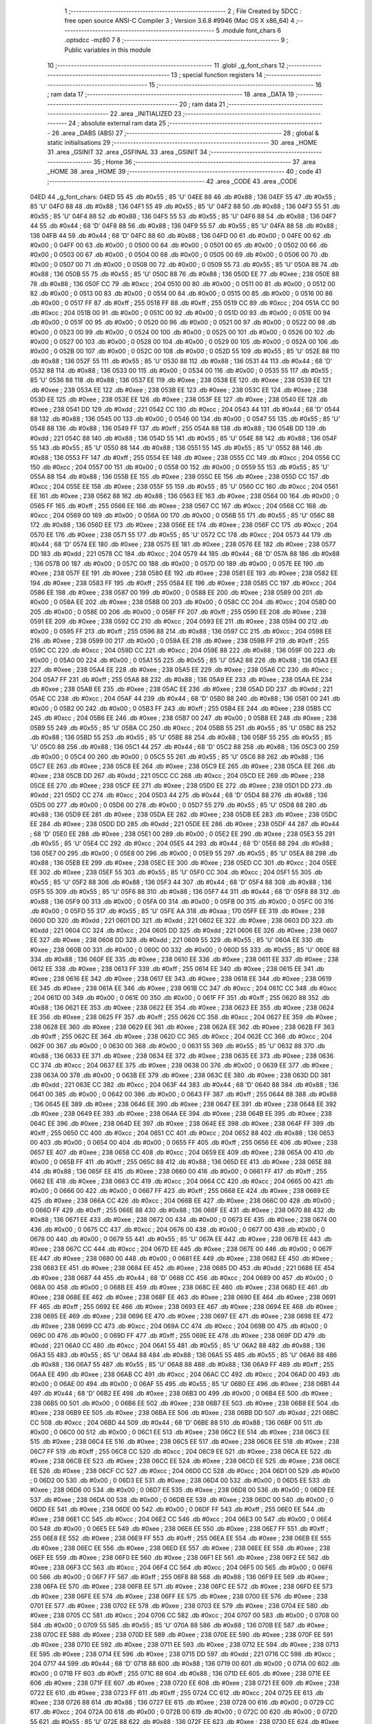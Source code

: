                               1 ;--------------------------------------------------------
                              2 ; File Created by SDCC : free open source ANSI-C Compiler
                              3 ; Version 3.6.8 #9946 (Mac OS X x86_64)
                              4 ;--------------------------------------------------------
                              5 	.module font_chars
                              6 	.optsdcc -mz80
                              7 	
                              8 ;--------------------------------------------------------
                              9 ; Public variables in this module
                             10 ;--------------------------------------------------------
                             11 	.globl _g_font_chars
                             12 ;--------------------------------------------------------
                             13 ; special function registers
                             14 ;--------------------------------------------------------
                             15 ;--------------------------------------------------------
                             16 ; ram data
                             17 ;--------------------------------------------------------
                             18 	.area _DATA
                             19 ;--------------------------------------------------------
                             20 ; ram data
                             21 ;--------------------------------------------------------
                             22 	.area _INITIALIZED
                             23 ;--------------------------------------------------------
                             24 ; absolute external ram data
                             25 ;--------------------------------------------------------
                             26 	.area _DABS (ABS)
                             27 ;--------------------------------------------------------
                             28 ; global & static initialisations
                             29 ;--------------------------------------------------------
                             30 	.area _HOME
                             31 	.area _GSINIT
                             32 	.area _GSFINAL
                             33 	.area _GSINIT
                             34 ;--------------------------------------------------------
                             35 ; Home
                             36 ;--------------------------------------------------------
                             37 	.area _HOME
                             38 	.area _HOME
                             39 ;--------------------------------------------------------
                             40 ; code
                             41 ;--------------------------------------------------------
                             42 	.area _CODE
                             43 	.area _CODE
   04ED                      44 _g_font_chars:
   04ED 55                   45 	.db #0x55	; 85	'U'
   04EE 88                   46 	.db #0x88	; 136
   04EF 55                   47 	.db #0x55	; 85	'U'
   04F0 88                   48 	.db #0x88	; 136
   04F1 55                   49 	.db #0x55	; 85	'U'
   04F2 88                   50 	.db #0x88	; 136
   04F3 55                   51 	.db #0x55	; 85	'U'
   04F4 88                   52 	.db #0x88	; 136
   04F5 55                   53 	.db #0x55	; 85	'U'
   04F6 88                   54 	.db #0x88	; 136
   04F7 44                   55 	.db #0x44	; 68	'D'
   04F8 88                   56 	.db #0x88	; 136
   04F9 55                   57 	.db #0x55	; 85	'U'
   04FA 88                   58 	.db #0x88	; 136
   04FB 44                   59 	.db #0x44	; 68	'D'
   04FC 88                   60 	.db #0x88	; 136
   04FD 00                   61 	.db #0x00	; 0
   04FE 00                   62 	.db #0x00	; 0
   04FF 00                   63 	.db #0x00	; 0
   0500 00                   64 	.db #0x00	; 0
   0501 00                   65 	.db #0x00	; 0
   0502 00                   66 	.db #0x00	; 0
   0503 00                   67 	.db #0x00	; 0
   0504 00                   68 	.db #0x00	; 0
   0505 00                   69 	.db #0x00	; 0
   0506 00                   70 	.db #0x00	; 0
   0507 00                   71 	.db #0x00	; 0
   0508 00                   72 	.db #0x00	; 0
   0509 55                   73 	.db #0x55	; 85	'U'
   050A 88                   74 	.db #0x88	; 136
   050B 55                   75 	.db #0x55	; 85	'U'
   050C 88                   76 	.db #0x88	; 136
   050D EE                   77 	.db #0xee	; 238
   050E 88                   78 	.db #0x88	; 136
   050F CC                   79 	.db #0xcc	; 204
   0510 00                   80 	.db #0x00	; 0
   0511 00                   81 	.db #0x00	; 0
   0512 00                   82 	.db #0x00	; 0
   0513 00                   83 	.db #0x00	; 0
   0514 00                   84 	.db #0x00	; 0
   0515 00                   85 	.db #0x00	; 0
   0516 00                   86 	.db #0x00	; 0
   0517 FF                   87 	.db #0xff	; 255
   0518 FF                   88 	.db #0xff	; 255
   0519 CC                   89 	.db #0xcc	; 204
   051A CC                   90 	.db #0xcc	; 204
   051B 00                   91 	.db #0x00	; 0
   051C 00                   92 	.db #0x00	; 0
   051D 00                   93 	.db #0x00	; 0
   051E 00                   94 	.db #0x00	; 0
   051F 00                   95 	.db #0x00	; 0
   0520 00                   96 	.db #0x00	; 0
   0521 00                   97 	.db #0x00	; 0
   0522 00                   98 	.db #0x00	; 0
   0523 00                   99 	.db #0x00	; 0
   0524 00                  100 	.db #0x00	; 0
   0525 00                  101 	.db #0x00	; 0
   0526 00                  102 	.db #0x00	; 0
   0527 00                  103 	.db #0x00	; 0
   0528 00                  104 	.db #0x00	; 0
   0529 00                  105 	.db #0x00	; 0
   052A 00                  106 	.db #0x00	; 0
   052B 00                  107 	.db #0x00	; 0
   052C 00                  108 	.db #0x00	; 0
   052D 55                  109 	.db #0x55	; 85	'U'
   052E 88                  110 	.db #0x88	; 136
   052F 55                  111 	.db #0x55	; 85	'U'
   0530 88                  112 	.db #0x88	; 136
   0531 44                  113 	.db #0x44	; 68	'D'
   0532 88                  114 	.db #0x88	; 136
   0533 00                  115 	.db #0x00	; 0
   0534 00                  116 	.db #0x00	; 0
   0535 55                  117 	.db #0x55	; 85	'U'
   0536 88                  118 	.db #0x88	; 136
   0537 EE                  119 	.db #0xee	; 238
   0538 EE                  120 	.db #0xee	; 238
   0539 EE                  121 	.db #0xee	; 238
   053A EE                  122 	.db #0xee	; 238
   053B EE                  123 	.db #0xee	; 238
   053C EE                  124 	.db #0xee	; 238
   053D EE                  125 	.db #0xee	; 238
   053E EE                  126 	.db #0xee	; 238
   053F EE                  127 	.db #0xee	; 238
   0540 EE                  128 	.db #0xee	; 238
   0541 DD                  129 	.db #0xdd	; 221
   0542 CC                  130 	.db #0xcc	; 204
   0543 44                  131 	.db #0x44	; 68	'D'
   0544 88                  132 	.db #0x88	; 136
   0545 00                  133 	.db #0x00	; 0
   0546 00                  134 	.db #0x00	; 0
   0547 55                  135 	.db #0x55	; 85	'U'
   0548 88                  136 	.db #0x88	; 136
   0549 FF                  137 	.db #0xff	; 255
   054A 88                  138 	.db #0x88	; 136
   054B DD                  139 	.db #0xdd	; 221
   054C 88                  140 	.db #0x88	; 136
   054D 55                  141 	.db #0x55	; 85	'U'
   054E 88                  142 	.db #0x88	; 136
   054F 55                  143 	.db #0x55	; 85	'U'
   0550 88                  144 	.db #0x88	; 136
   0551 55                  145 	.db #0x55	; 85	'U'
   0552 88                  146 	.db #0x88	; 136
   0553 FF                  147 	.db #0xff	; 255
   0554 EE                  148 	.db #0xee	; 238
   0555 CC                  149 	.db #0xcc	; 204
   0556 CC                  150 	.db #0xcc	; 204
   0557 00                  151 	.db #0x00	; 0
   0558 00                  152 	.db #0x00	; 0
   0559 55                  153 	.db #0x55	; 85	'U'
   055A 88                  154 	.db #0x88	; 136
   055B EE                  155 	.db #0xee	; 238
   055C EE                  156 	.db #0xee	; 238
   055D CC                  157 	.db #0xcc	; 204
   055E EE                  158 	.db #0xee	; 238
   055F 55                  159 	.db #0x55	; 85	'U'
   0560 CC                  160 	.db #0xcc	; 204
   0561 EE                  161 	.db #0xee	; 238
   0562 88                  162 	.db #0x88	; 136
   0563 EE                  163 	.db #0xee	; 238
   0564 00                  164 	.db #0x00	; 0
   0565 FF                  165 	.db #0xff	; 255
   0566 EE                  166 	.db #0xee	; 238
   0567 CC                  167 	.db #0xcc	; 204
   0568 CC                  168 	.db #0xcc	; 204
   0569 00                  169 	.db #0x00	; 0
   056A 00                  170 	.db #0x00	; 0
   056B 55                  171 	.db #0x55	; 85	'U'
   056C 88                  172 	.db #0x88	; 136
   056D EE                  173 	.db #0xee	; 238
   056E EE                  174 	.db #0xee	; 238
   056F CC                  175 	.db #0xcc	; 204
   0570 EE                  176 	.db #0xee	; 238
   0571 55                  177 	.db #0x55	; 85	'U'
   0572 CC                  178 	.db #0xcc	; 204
   0573 44                  179 	.db #0x44	; 68	'D'
   0574 EE                  180 	.db #0xee	; 238
   0575 EE                  181 	.db #0xee	; 238
   0576 EE                  182 	.db #0xee	; 238
   0577 DD                  183 	.db #0xdd	; 221
   0578 CC                  184 	.db #0xcc	; 204
   0579 44                  185 	.db #0x44	; 68	'D'
   057A 88                  186 	.db #0x88	; 136
   057B 00                  187 	.db #0x00	; 0
   057C 00                  188 	.db #0x00	; 0
   057D 00                  189 	.db #0x00	; 0
   057E EE                  190 	.db #0xee	; 238
   057F EE                  191 	.db #0xee	; 238
   0580 EE                  192 	.db #0xee	; 238
   0581 EE                  193 	.db #0xee	; 238
   0582 EE                  194 	.db #0xee	; 238
   0583 FF                  195 	.db #0xff	; 255
   0584 EE                  196 	.db #0xee	; 238
   0585 CC                  197 	.db #0xcc	; 204
   0586 EE                  198 	.db #0xee	; 238
   0587 00                  199 	.db #0x00	; 0
   0588 EE                  200 	.db #0xee	; 238
   0589 00                  201 	.db #0x00	; 0
   058A EE                  202 	.db #0xee	; 238
   058B 00                  203 	.db #0x00	; 0
   058C CC                  204 	.db #0xcc	; 204
   058D 00                  205 	.db #0x00	; 0
   058E 00                  206 	.db #0x00	; 0
   058F FF                  207 	.db #0xff	; 255
   0590 EE                  208 	.db #0xee	; 238
   0591 EE                  209 	.db #0xee	; 238
   0592 CC                  210 	.db #0xcc	; 204
   0593 EE                  211 	.db #0xee	; 238
   0594 00                  212 	.db #0x00	; 0
   0595 FF                  213 	.db #0xff	; 255
   0596 88                  214 	.db #0x88	; 136
   0597 CC                  215 	.db #0xcc	; 204
   0598 EE                  216 	.db #0xee	; 238
   0599 00                  217 	.db #0x00	; 0
   059A EE                  218 	.db #0xee	; 238
   059B FF                  219 	.db #0xff	; 255
   059C CC                  220 	.db #0xcc	; 204
   059D CC                  221 	.db #0xcc	; 204
   059E 88                  222 	.db #0x88	; 136
   059F 00                  223 	.db #0x00	; 0
   05A0 00                  224 	.db #0x00	; 0
   05A1 55                  225 	.db #0x55	; 85	'U'
   05A2 88                  226 	.db #0x88	; 136
   05A3 EE                  227 	.db #0xee	; 238
   05A4 EE                  228 	.db #0xee	; 238
   05A5 EE                  229 	.db #0xee	; 238
   05A6 CC                  230 	.db #0xcc	; 204
   05A7 FF                  231 	.db #0xff	; 255
   05A8 88                  232 	.db #0x88	; 136
   05A9 EE                  233 	.db #0xee	; 238
   05AA EE                  234 	.db #0xee	; 238
   05AB EE                  235 	.db #0xee	; 238
   05AC EE                  236 	.db #0xee	; 238
   05AD DD                  237 	.db #0xdd	; 221
   05AE CC                  238 	.db #0xcc	; 204
   05AF 44                  239 	.db #0x44	; 68	'D'
   05B0 88                  240 	.db #0x88	; 136
   05B1 00                  241 	.db #0x00	; 0
   05B2 00                  242 	.db #0x00	; 0
   05B3 FF                  243 	.db #0xff	; 255
   05B4 EE                  244 	.db #0xee	; 238
   05B5 CC                  245 	.db #0xcc	; 204
   05B6 EE                  246 	.db #0xee	; 238
   05B7 00                  247 	.db #0x00	; 0
   05B8 EE                  248 	.db #0xee	; 238
   05B9 55                  249 	.db #0x55	; 85	'U'
   05BA CC                  250 	.db #0xcc	; 204
   05BB 55                  251 	.db #0x55	; 85	'U'
   05BC 88                  252 	.db #0x88	; 136
   05BD 55                  253 	.db #0x55	; 85	'U'
   05BE 88                  254 	.db #0x88	; 136
   05BF 55                  255 	.db #0x55	; 85	'U'
   05C0 88                  256 	.db #0x88	; 136
   05C1 44                  257 	.db #0x44	; 68	'D'
   05C2 88                  258 	.db #0x88	; 136
   05C3 00                  259 	.db #0x00	; 0
   05C4 00                  260 	.db #0x00	; 0
   05C5 55                  261 	.db #0x55	; 85	'U'
   05C6 88                  262 	.db #0x88	; 136
   05C7 EE                  263 	.db #0xee	; 238
   05C8 EE                  264 	.db #0xee	; 238
   05C9 EE                  265 	.db #0xee	; 238
   05CA EE                  266 	.db #0xee	; 238
   05CB DD                  267 	.db #0xdd	; 221
   05CC CC                  268 	.db #0xcc	; 204
   05CD EE                  269 	.db #0xee	; 238
   05CE EE                  270 	.db #0xee	; 238
   05CF EE                  271 	.db #0xee	; 238
   05D0 EE                  272 	.db #0xee	; 238
   05D1 DD                  273 	.db #0xdd	; 221
   05D2 CC                  274 	.db #0xcc	; 204
   05D3 44                  275 	.db #0x44	; 68	'D'
   05D4 88                  276 	.db #0x88	; 136
   05D5 00                  277 	.db #0x00	; 0
   05D6 00                  278 	.db #0x00	; 0
   05D7 55                  279 	.db #0x55	; 85	'U'
   05D8 88                  280 	.db #0x88	; 136
   05D9 EE                  281 	.db #0xee	; 238
   05DA EE                  282 	.db #0xee	; 238
   05DB EE                  283 	.db #0xee	; 238
   05DC EE                  284 	.db #0xee	; 238
   05DD DD                  285 	.db #0xdd	; 221
   05DE EE                  286 	.db #0xee	; 238
   05DF 44                  287 	.db #0x44	; 68	'D'
   05E0 EE                  288 	.db #0xee	; 238
   05E1 00                  289 	.db #0x00	; 0
   05E2 EE                  290 	.db #0xee	; 238
   05E3 55                  291 	.db #0x55	; 85	'U'
   05E4 CC                  292 	.db #0xcc	; 204
   05E5 44                  293 	.db #0x44	; 68	'D'
   05E6 88                  294 	.db #0x88	; 136
   05E7 00                  295 	.db #0x00	; 0
   05E8 00                  296 	.db #0x00	; 0
   05E9 55                  297 	.db #0x55	; 85	'U'
   05EA 88                  298 	.db #0x88	; 136
   05EB EE                  299 	.db #0xee	; 238
   05EC EE                  300 	.db #0xee	; 238
   05ED CC                  301 	.db #0xcc	; 204
   05EE EE                  302 	.db #0xee	; 238
   05EF 55                  303 	.db #0x55	; 85	'U'
   05F0 CC                  304 	.db #0xcc	; 204
   05F1 55                  305 	.db #0x55	; 85	'U'
   05F2 88                  306 	.db #0x88	; 136
   05F3 44                  307 	.db #0x44	; 68	'D'
   05F4 88                  308 	.db #0x88	; 136
   05F5 55                  309 	.db #0x55	; 85	'U'
   05F6 88                  310 	.db #0x88	; 136
   05F7 44                  311 	.db #0x44	; 68	'D'
   05F8 88                  312 	.db #0x88	; 136
   05F9 00                  313 	.db #0x00	; 0
   05FA 00                  314 	.db #0x00	; 0
   05FB 00                  315 	.db #0x00	; 0
   05FC 00                  316 	.db #0x00	; 0
   05FD 55                  317 	.db #0x55	; 85	'U'
   05FE AA                  318 	.db #0xaa	; 170
   05FF EE                  319 	.db #0xee	; 238
   0600 DD                  320 	.db #0xdd	; 221
   0601 DD                  321 	.db #0xdd	; 221
   0602 EE                  322 	.db #0xee	; 238
   0603 DD                  323 	.db #0xdd	; 221
   0604 CC                  324 	.db #0xcc	; 204
   0605 DD                  325 	.db #0xdd	; 221
   0606 EE                  326 	.db #0xee	; 238
   0607 EE                  327 	.db #0xee	; 238
   0608 DD                  328 	.db #0xdd	; 221
   0609 55                  329 	.db #0x55	; 85	'U'
   060A EE                  330 	.db #0xee	; 238
   060B 00                  331 	.db #0x00	; 0
   060C 00                  332 	.db #0x00	; 0
   060D 55                  333 	.db #0x55	; 85	'U'
   060E 88                  334 	.db #0x88	; 136
   060F EE                  335 	.db #0xee	; 238
   0610 EE                  336 	.db #0xee	; 238
   0611 EE                  337 	.db #0xee	; 238
   0612 EE                  338 	.db #0xee	; 238
   0613 FF                  339 	.db #0xff	; 255
   0614 EE                  340 	.db #0xee	; 238
   0615 EE                  341 	.db #0xee	; 238
   0616 EE                  342 	.db #0xee	; 238
   0617 EE                  343 	.db #0xee	; 238
   0618 EE                  344 	.db #0xee	; 238
   0619 EE                  345 	.db #0xee	; 238
   061A EE                  346 	.db #0xee	; 238
   061B CC                  347 	.db #0xcc	; 204
   061C CC                  348 	.db #0xcc	; 204
   061D 00                  349 	.db #0x00	; 0
   061E 00                  350 	.db #0x00	; 0
   061F FF                  351 	.db #0xff	; 255
   0620 88                  352 	.db #0x88	; 136
   0621 EE                  353 	.db #0xee	; 238
   0622 EE                  354 	.db #0xee	; 238
   0623 EE                  355 	.db #0xee	; 238
   0624 EE                  356 	.db #0xee	; 238
   0625 FF                  357 	.db #0xff	; 255
   0626 CC                  358 	.db #0xcc	; 204
   0627 EE                  359 	.db #0xee	; 238
   0628 EE                  360 	.db #0xee	; 238
   0629 EE                  361 	.db #0xee	; 238
   062A EE                  362 	.db #0xee	; 238
   062B FF                  363 	.db #0xff	; 255
   062C EE                  364 	.db #0xee	; 238
   062D CC                  365 	.db #0xcc	; 204
   062E CC                  366 	.db #0xcc	; 204
   062F 00                  367 	.db #0x00	; 0
   0630 00                  368 	.db #0x00	; 0
   0631 55                  369 	.db #0x55	; 85	'U'
   0632 88                  370 	.db #0x88	; 136
   0633 EE                  371 	.db #0xee	; 238
   0634 EE                  372 	.db #0xee	; 238
   0635 EE                  373 	.db #0xee	; 238
   0636 CC                  374 	.db #0xcc	; 204
   0637 EE                  375 	.db #0xee	; 238
   0638 00                  376 	.db #0x00	; 0
   0639 EE                  377 	.db #0xee	; 238
   063A 00                  378 	.db #0x00	; 0
   063B EE                  379 	.db #0xee	; 238
   063C EE                  380 	.db #0xee	; 238
   063D DD                  381 	.db #0xdd	; 221
   063E CC                  382 	.db #0xcc	; 204
   063F 44                  383 	.db #0x44	; 68	'D'
   0640 88                  384 	.db #0x88	; 136
   0641 00                  385 	.db #0x00	; 0
   0642 00                  386 	.db #0x00	; 0
   0643 FF                  387 	.db #0xff	; 255
   0644 88                  388 	.db #0x88	; 136
   0645 EE                  389 	.db #0xee	; 238
   0646 EE                  390 	.db #0xee	; 238
   0647 EE                  391 	.db #0xee	; 238
   0648 EE                  392 	.db #0xee	; 238
   0649 EE                  393 	.db #0xee	; 238
   064A EE                  394 	.db #0xee	; 238
   064B EE                  395 	.db #0xee	; 238
   064C EE                  396 	.db #0xee	; 238
   064D EE                  397 	.db #0xee	; 238
   064E EE                  398 	.db #0xee	; 238
   064F FF                  399 	.db #0xff	; 255
   0650 CC                  400 	.db #0xcc	; 204
   0651 CC                  401 	.db #0xcc	; 204
   0652 88                  402 	.db #0x88	; 136
   0653 00                  403 	.db #0x00	; 0
   0654 00                  404 	.db #0x00	; 0
   0655 FF                  405 	.db #0xff	; 255
   0656 EE                  406 	.db #0xee	; 238
   0657 EE                  407 	.db #0xee	; 238
   0658 CC                  408 	.db #0xcc	; 204
   0659 EE                  409 	.db #0xee	; 238
   065A 00                  410 	.db #0x00	; 0
   065B FF                  411 	.db #0xff	; 255
   065C 88                  412 	.db #0x88	; 136
   065D EE                  413 	.db #0xee	; 238
   065E 88                  414 	.db #0x88	; 136
   065F EE                  415 	.db #0xee	; 238
   0660 00                  416 	.db #0x00	; 0
   0661 FF                  417 	.db #0xff	; 255
   0662 EE                  418 	.db #0xee	; 238
   0663 CC                  419 	.db #0xcc	; 204
   0664 CC                  420 	.db #0xcc	; 204
   0665 00                  421 	.db #0x00	; 0
   0666 00                  422 	.db #0x00	; 0
   0667 FF                  423 	.db #0xff	; 255
   0668 EE                  424 	.db #0xee	; 238
   0669 EE                  425 	.db #0xee	; 238
   066A CC                  426 	.db #0xcc	; 204
   066B EE                  427 	.db #0xee	; 238
   066C 00                  428 	.db #0x00	; 0
   066D FF                  429 	.db #0xff	; 255
   066E 88                  430 	.db #0x88	; 136
   066F EE                  431 	.db #0xee	; 238
   0670 88                  432 	.db #0x88	; 136
   0671 EE                  433 	.db #0xee	; 238
   0672 00                  434 	.db #0x00	; 0
   0673 EE                  435 	.db #0xee	; 238
   0674 00                  436 	.db #0x00	; 0
   0675 CC                  437 	.db #0xcc	; 204
   0676 00                  438 	.db #0x00	; 0
   0677 00                  439 	.db #0x00	; 0
   0678 00                  440 	.db #0x00	; 0
   0679 55                  441 	.db #0x55	; 85	'U'
   067A EE                  442 	.db #0xee	; 238
   067B EE                  443 	.db #0xee	; 238
   067C CC                  444 	.db #0xcc	; 204
   067D EE                  445 	.db #0xee	; 238
   067E 00                  446 	.db #0x00	; 0
   067F EE                  447 	.db #0xee	; 238
   0680 00                  448 	.db #0x00	; 0
   0681 EE                  449 	.db #0xee	; 238
   0682 EE                  450 	.db #0xee	; 238
   0683 EE                  451 	.db #0xee	; 238
   0684 EE                  452 	.db #0xee	; 238
   0685 DD                  453 	.db #0xdd	; 221
   0686 EE                  454 	.db #0xee	; 238
   0687 44                  455 	.db #0x44	; 68	'D'
   0688 CC                  456 	.db #0xcc	; 204
   0689 00                  457 	.db #0x00	; 0
   068A 00                  458 	.db #0x00	; 0
   068B EE                  459 	.db #0xee	; 238
   068C EE                  460 	.db #0xee	; 238
   068D EE                  461 	.db #0xee	; 238
   068E EE                  462 	.db #0xee	; 238
   068F EE                  463 	.db #0xee	; 238
   0690 EE                  464 	.db #0xee	; 238
   0691 FF                  465 	.db #0xff	; 255
   0692 EE                  466 	.db #0xee	; 238
   0693 EE                  467 	.db #0xee	; 238
   0694 EE                  468 	.db #0xee	; 238
   0695 EE                  469 	.db #0xee	; 238
   0696 EE                  470 	.db #0xee	; 238
   0697 EE                  471 	.db #0xee	; 238
   0698 EE                  472 	.db #0xee	; 238
   0699 CC                  473 	.db #0xcc	; 204
   069A CC                  474 	.db #0xcc	; 204
   069B 00                  475 	.db #0x00	; 0
   069C 00                  476 	.db #0x00	; 0
   069D FF                  477 	.db #0xff	; 255
   069E EE                  478 	.db #0xee	; 238
   069F DD                  479 	.db #0xdd	; 221
   06A0 CC                  480 	.db #0xcc	; 204
   06A1 55                  481 	.db #0x55	; 85	'U'
   06A2 88                  482 	.db #0x88	; 136
   06A3 55                  483 	.db #0x55	; 85	'U'
   06A4 88                  484 	.db #0x88	; 136
   06A5 55                  485 	.db #0x55	; 85	'U'
   06A6 88                  486 	.db #0x88	; 136
   06A7 55                  487 	.db #0x55	; 85	'U'
   06A8 88                  488 	.db #0x88	; 136
   06A9 FF                  489 	.db #0xff	; 255
   06AA EE                  490 	.db #0xee	; 238
   06AB CC                  491 	.db #0xcc	; 204
   06AC CC                  492 	.db #0xcc	; 204
   06AD 00                  493 	.db #0x00	; 0
   06AE 00                  494 	.db #0x00	; 0
   06AF 55                  495 	.db #0x55	; 85	'U'
   06B0 EE                  496 	.db #0xee	; 238
   06B1 44                  497 	.db #0x44	; 68	'D'
   06B2 EE                  498 	.db #0xee	; 238
   06B3 00                  499 	.db #0x00	; 0
   06B4 EE                  500 	.db #0xee	; 238
   06B5 00                  501 	.db #0x00	; 0
   06B6 EE                  502 	.db #0xee	; 238
   06B7 EE                  503 	.db #0xee	; 238
   06B8 EE                  504 	.db #0xee	; 238
   06B9 EE                  505 	.db #0xee	; 238
   06BA EE                  506 	.db #0xee	; 238
   06BB DD                  507 	.db #0xdd	; 221
   06BC CC                  508 	.db #0xcc	; 204
   06BD 44                  509 	.db #0x44	; 68	'D'
   06BE 88                  510 	.db #0x88	; 136
   06BF 00                  511 	.db #0x00	; 0
   06C0 00                  512 	.db #0x00	; 0
   06C1 EE                  513 	.db #0xee	; 238
   06C2 EE                  514 	.db #0xee	; 238
   06C3 EE                  515 	.db #0xee	; 238
   06C4 EE                  516 	.db #0xee	; 238
   06C5 EE                  517 	.db #0xee	; 238
   06C6 EE                  518 	.db #0xee	; 238
   06C7 FF                  519 	.db #0xff	; 255
   06C8 CC                  520 	.db #0xcc	; 204
   06C9 EE                  521 	.db #0xee	; 238
   06CA EE                  522 	.db #0xee	; 238
   06CB EE                  523 	.db #0xee	; 238
   06CC EE                  524 	.db #0xee	; 238
   06CD EE                  525 	.db #0xee	; 238
   06CE EE                  526 	.db #0xee	; 238
   06CF CC                  527 	.db #0xcc	; 204
   06D0 CC                  528 	.db #0xcc	; 204
   06D1 00                  529 	.db #0x00	; 0
   06D2 00                  530 	.db #0x00	; 0
   06D3 EE                  531 	.db #0xee	; 238
   06D4 00                  532 	.db #0x00	; 0
   06D5 EE                  533 	.db #0xee	; 238
   06D6 00                  534 	.db #0x00	; 0
   06D7 EE                  535 	.db #0xee	; 238
   06D8 00                  536 	.db #0x00	; 0
   06D9 EE                  537 	.db #0xee	; 238
   06DA 00                  538 	.db #0x00	; 0
   06DB EE                  539 	.db #0xee	; 238
   06DC 00                  540 	.db #0x00	; 0
   06DD EE                  541 	.db #0xee	; 238
   06DE 00                  542 	.db #0x00	; 0
   06DF FF                  543 	.db #0xff	; 255
   06E0 EE                  544 	.db #0xee	; 238
   06E1 CC                  545 	.db #0xcc	; 204
   06E2 CC                  546 	.db #0xcc	; 204
   06E3 00                  547 	.db #0x00	; 0
   06E4 00                  548 	.db #0x00	; 0
   06E5 EE                  549 	.db #0xee	; 238
   06E6 EE                  550 	.db #0xee	; 238
   06E7 FF                  551 	.db #0xff	; 255
   06E8 EE                  552 	.db #0xee	; 238
   06E9 FF                  553 	.db #0xff	; 255
   06EA EE                  554 	.db #0xee	; 238
   06EB EE                  555 	.db #0xee	; 238
   06EC EE                  556 	.db #0xee	; 238
   06ED EE                  557 	.db #0xee	; 238
   06EE EE                  558 	.db #0xee	; 238
   06EF EE                  559 	.db #0xee	; 238
   06F0 EE                  560 	.db #0xee	; 238
   06F1 EE                  561 	.db #0xee	; 238
   06F2 EE                  562 	.db #0xee	; 238
   06F3 CC                  563 	.db #0xcc	; 204
   06F4 CC                  564 	.db #0xcc	; 204
   06F5 00                  565 	.db #0x00	; 0
   06F6 00                  566 	.db #0x00	; 0
   06F7 FF                  567 	.db #0xff	; 255
   06F8 88                  568 	.db #0x88	; 136
   06F9 EE                  569 	.db #0xee	; 238
   06FA EE                  570 	.db #0xee	; 238
   06FB EE                  571 	.db #0xee	; 238
   06FC EE                  572 	.db #0xee	; 238
   06FD EE                  573 	.db #0xee	; 238
   06FE EE                  574 	.db #0xee	; 238
   06FF EE                  575 	.db #0xee	; 238
   0700 EE                  576 	.db #0xee	; 238
   0701 EE                  577 	.db #0xee	; 238
   0702 EE                  578 	.db #0xee	; 238
   0703 EE                  579 	.db #0xee	; 238
   0704 EE                  580 	.db #0xee	; 238
   0705 CC                  581 	.db #0xcc	; 204
   0706 CC                  582 	.db #0xcc	; 204
   0707 00                  583 	.db #0x00	; 0
   0708 00                  584 	.db #0x00	; 0
   0709 55                  585 	.db #0x55	; 85	'U'
   070A 88                  586 	.db #0x88	; 136
   070B EE                  587 	.db #0xee	; 238
   070C EE                  588 	.db #0xee	; 238
   070D EE                  589 	.db #0xee	; 238
   070E EE                  590 	.db #0xee	; 238
   070F EE                  591 	.db #0xee	; 238
   0710 EE                  592 	.db #0xee	; 238
   0711 EE                  593 	.db #0xee	; 238
   0712 EE                  594 	.db #0xee	; 238
   0713 EE                  595 	.db #0xee	; 238
   0714 EE                  596 	.db #0xee	; 238
   0715 DD                  597 	.db #0xdd	; 221
   0716 CC                  598 	.db #0xcc	; 204
   0717 44                  599 	.db #0x44	; 68	'D'
   0718 88                  600 	.db #0x88	; 136
   0719 00                  601 	.db #0x00	; 0
   071A 00                  602 	.db #0x00	; 0
   071B FF                  603 	.db #0xff	; 255
   071C 88                  604 	.db #0x88	; 136
   071D EE                  605 	.db #0xee	; 238
   071E EE                  606 	.db #0xee	; 238
   071F EE                  607 	.db #0xee	; 238
   0720 EE                  608 	.db #0xee	; 238
   0721 EE                  609 	.db #0xee	; 238
   0722 EE                  610 	.db #0xee	; 238
   0723 FF                  611 	.db #0xff	; 255
   0724 CC                  612 	.db #0xcc	; 204
   0725 EE                  613 	.db #0xee	; 238
   0726 88                  614 	.db #0x88	; 136
   0727 EE                  615 	.db #0xee	; 238
   0728 00                  616 	.db #0x00	; 0
   0729 CC                  617 	.db #0xcc	; 204
   072A 00                  618 	.db #0x00	; 0
   072B 00                  619 	.db #0x00	; 0
   072C 00                  620 	.db #0x00	; 0
   072D 55                  621 	.db #0x55	; 85	'U'
   072E 88                  622 	.db #0x88	; 136
   072F EE                  623 	.db #0xee	; 238
   0730 EE                  624 	.db #0xee	; 238
   0731 EE                  625 	.db #0xee	; 238
   0732 EE                  626 	.db #0xee	; 238
   0733 EE                  627 	.db #0xee	; 238
   0734 EE                  628 	.db #0xee	; 238
   0735 EE                  629 	.db #0xee	; 238
   0736 EE                  630 	.db #0xee	; 238
   0737 FF                  631 	.db #0xff	; 255
   0738 CC                  632 	.db #0xcc	; 204
   0739 DD                  633 	.db #0xdd	; 221
   073A EE                  634 	.db #0xee	; 238
   073B 44                  635 	.db #0x44	; 68	'D'
   073C CC                  636 	.db #0xcc	; 204
   073D 00                  637 	.db #0x00	; 0
   073E 00                  638 	.db #0x00	; 0
   073F FF                  639 	.db #0xff	; 255
   0740 88                  640 	.db #0x88	; 136
   0741 EE                  641 	.db #0xee	; 238
   0742 EE                  642 	.db #0xee	; 238
   0743 EE                  643 	.db #0xee	; 238
   0744 EE                  644 	.db #0xee	; 238
   0745 FF                  645 	.db #0xff	; 255
   0746 CC                  646 	.db #0xcc	; 204
   0747 EE                  647 	.db #0xee	; 238
   0748 EE                  648 	.db #0xee	; 238
   0749 EE                  649 	.db #0xee	; 238
   074A EE                  650 	.db #0xee	; 238
   074B EE                  651 	.db #0xee	; 238
   074C EE                  652 	.db #0xee	; 238
   074D CC                  653 	.db #0xcc	; 204
   074E CC                  654 	.db #0xcc	; 204
   074F 00                  655 	.db #0x00	; 0
   0750 00                  656 	.db #0x00	; 0
   0751 55                  657 	.db #0x55	; 85	'U'
   0752 EE                  658 	.db #0xee	; 238
   0753 EE                  659 	.db #0xee	; 238
   0754 CC                  660 	.db #0xcc	; 204
   0755 EE                  661 	.db #0xee	; 238
   0756 00                  662 	.db #0x00	; 0
   0757 FF                  663 	.db #0xff	; 255
   0758 88                  664 	.db #0x88	; 136
   0759 CC                  665 	.db #0xcc	; 204
   075A EE                  666 	.db #0xee	; 238
   075B 00                  667 	.db #0x00	; 0
   075C EE                  668 	.db #0xee	; 238
   075D FF                  669 	.db #0xff	; 255
   075E CC                  670 	.db #0xcc	; 204
   075F CC                  671 	.db #0xcc	; 204
   0760 88                  672 	.db #0x88	; 136
   0761 00                  673 	.db #0x00	; 0
   0762 00                  674 	.db #0x00	; 0
   0763 FF                  675 	.db #0xff	; 255
   0764 EE                  676 	.db #0xee	; 238
   0765 DD                  677 	.db #0xdd	; 221
   0766 CC                  678 	.db #0xcc	; 204
   0767 55                  679 	.db #0x55	; 85	'U'
   0768 88                  680 	.db #0x88	; 136
   0769 55                  681 	.db #0x55	; 85	'U'
   076A 88                  682 	.db #0x88	; 136
   076B 55                  683 	.db #0x55	; 85	'U'
   076C 88                  684 	.db #0x88	; 136
   076D 55                  685 	.db #0x55	; 85	'U'
   076E 88                  686 	.db #0x88	; 136
   076F 55                  687 	.db #0x55	; 85	'U'
   0770 88                  688 	.db #0x88	; 136
   0771 44                  689 	.db #0x44	; 68	'D'
   0772 88                  690 	.db #0x88	; 136
   0773 00                  691 	.db #0x00	; 0
   0774 00                  692 	.db #0x00	; 0
   0775 EE                  693 	.db #0xee	; 238
   0776 EE                  694 	.db #0xee	; 238
   0777 EE                  695 	.db #0xee	; 238
   0778 EE                  696 	.db #0xee	; 238
   0779 EE                  697 	.db #0xee	; 238
   077A EE                  698 	.db #0xee	; 238
   077B EE                  699 	.db #0xee	; 238
   077C EE                  700 	.db #0xee	; 238
   077D EE                  701 	.db #0xee	; 238
   077E EE                  702 	.db #0xee	; 238
   077F EE                  703 	.db #0xee	; 238
   0780 EE                  704 	.db #0xee	; 238
   0781 DD                  705 	.db #0xdd	; 221
   0782 EE                  706 	.db #0xee	; 238
   0783 44                  707 	.db #0x44	; 68	'D'
   0784 CC                  708 	.db #0xcc	; 204
   0785 00                  709 	.db #0x00	; 0
   0786 00                  710 	.db #0x00	; 0
   0787 EE                  711 	.db #0xee	; 238
   0788 EE                  712 	.db #0xee	; 238
   0789 EE                  713 	.db #0xee	; 238
   078A EE                  714 	.db #0xee	; 238
   078B EE                  715 	.db #0xee	; 238
   078C EE                  716 	.db #0xee	; 238
   078D EE                  717 	.db #0xee	; 238
   078E EE                  718 	.db #0xee	; 238
   078F EE                  719 	.db #0xee	; 238
   0790 EE                  720 	.db #0xee	; 238
   0791 DD                  721 	.db #0xdd	; 221
   0792 CC                  722 	.db #0xcc	; 204
   0793 55                  723 	.db #0x55	; 85	'U'
   0794 88                  724 	.db #0x88	; 136
   0795 44                  725 	.db #0x44	; 68	'D'
   0796 88                  726 	.db #0x88	; 136
   0797 00                  727 	.db #0x00	; 0
   0798 00                  728 	.db #0x00	; 0
   0799 EE                  729 	.db #0xee	; 238
   079A EE                  730 	.db #0xee	; 238
   079B EE                  731 	.db #0xee	; 238
   079C EE                  732 	.db #0xee	; 238
   079D EE                  733 	.db #0xee	; 238
   079E EE                  734 	.db #0xee	; 238
   079F EE                  735 	.db #0xee	; 238
   07A0 EE                  736 	.db #0xee	; 238
   07A1 FF                  737 	.db #0xff	; 255
   07A2 EE                  738 	.db #0xee	; 238
   07A3 FF                  739 	.db #0xff	; 255
   07A4 EE                  740 	.db #0xee	; 238
   07A5 EE                  741 	.db #0xee	; 238
   07A6 EE                  742 	.db #0xee	; 238
   07A7 CC                  743 	.db #0xcc	; 204
   07A8 CC                  744 	.db #0xcc	; 204
   07A9 00                  745 	.db #0x00	; 0
   07AA 00                  746 	.db #0x00	; 0
   07AB EE                  747 	.db #0xee	; 238
   07AC EE                  748 	.db #0xee	; 238
   07AD EE                  749 	.db #0xee	; 238
   07AE EE                  750 	.db #0xee	; 238
   07AF EE                  751 	.db #0xee	; 238
   07B0 EE                  752 	.db #0xee	; 238
   07B1 DD                  753 	.db #0xdd	; 221
   07B2 CC                  754 	.db #0xcc	; 204
   07B3 EE                  755 	.db #0xee	; 238
   07B4 EE                  756 	.db #0xee	; 238
   07B5 EE                  757 	.db #0xee	; 238
   07B6 EE                  758 	.db #0xee	; 238
   07B7 EE                  759 	.db #0xee	; 238
   07B8 EE                  760 	.db #0xee	; 238
   07B9 CC                  761 	.db #0xcc	; 204
   07BA CC                  762 	.db #0xcc	; 204
   07BB 00                  763 	.db #0x00	; 0
   07BC 00                  764 	.db #0x00	; 0
   07BD EE                  765 	.db #0xee	; 238
   07BE EE                  766 	.db #0xee	; 238
   07BF EE                  767 	.db #0xee	; 238
   07C0 EE                  768 	.db #0xee	; 238
   07C1 EE                  769 	.db #0xee	; 238
   07C2 EE                  770 	.db #0xee	; 238
   07C3 FF                  771 	.db #0xff	; 255
   07C4 EE                  772 	.db #0xee	; 238
   07C5 DD                  773 	.db #0xdd	; 221
   07C6 CC                  774 	.db #0xcc	; 204
   07C7 55                  775 	.db #0x55	; 85	'U'
   07C8 88                  776 	.db #0x88	; 136
   07C9 55                  777 	.db #0x55	; 85	'U'
   07CA 88                  778 	.db #0x88	; 136
   07CB 44                  779 	.db #0x44	; 68	'D'
   07CC 88                  780 	.db #0x88	; 136
   07CD 00                  781 	.db #0x00	; 0
   07CE 00                  782 	.db #0x00	; 0
   07CF FF                  783 	.db #0xff	; 255
   07D0 EE                  784 	.db #0xee	; 238
   07D1 CC                  785 	.db #0xcc	; 204
   07D2 EE                  786 	.db #0xee	; 238
   07D3 00                  787 	.db #0x00	; 0
   07D4 EE                  788 	.db #0xee	; 238
   07D5 55                  789 	.db #0x55	; 85	'U'
   07D6 CC                  790 	.db #0xcc	; 204
   07D7 EE                  791 	.db #0xee	; 238
   07D8 88                  792 	.db #0x88	; 136
   07D9 EE                  793 	.db #0xee	; 238
   07DA 00                  794 	.db #0x00	; 0
   07DB FF                  795 	.db #0xff	; 255
   07DC EE                  796 	.db #0xee	; 238
   07DD CC                  797 	.db #0xcc	; 204
   07DE CC                  798 	.db #0xcc	; 204
   07DF 00                  799 	.db #0x00	; 0
   07E0 00                  800 	.db #0x00	; 0
                            801 	.area _INITIALIZER
                            802 	.area _CABS (ABS)
